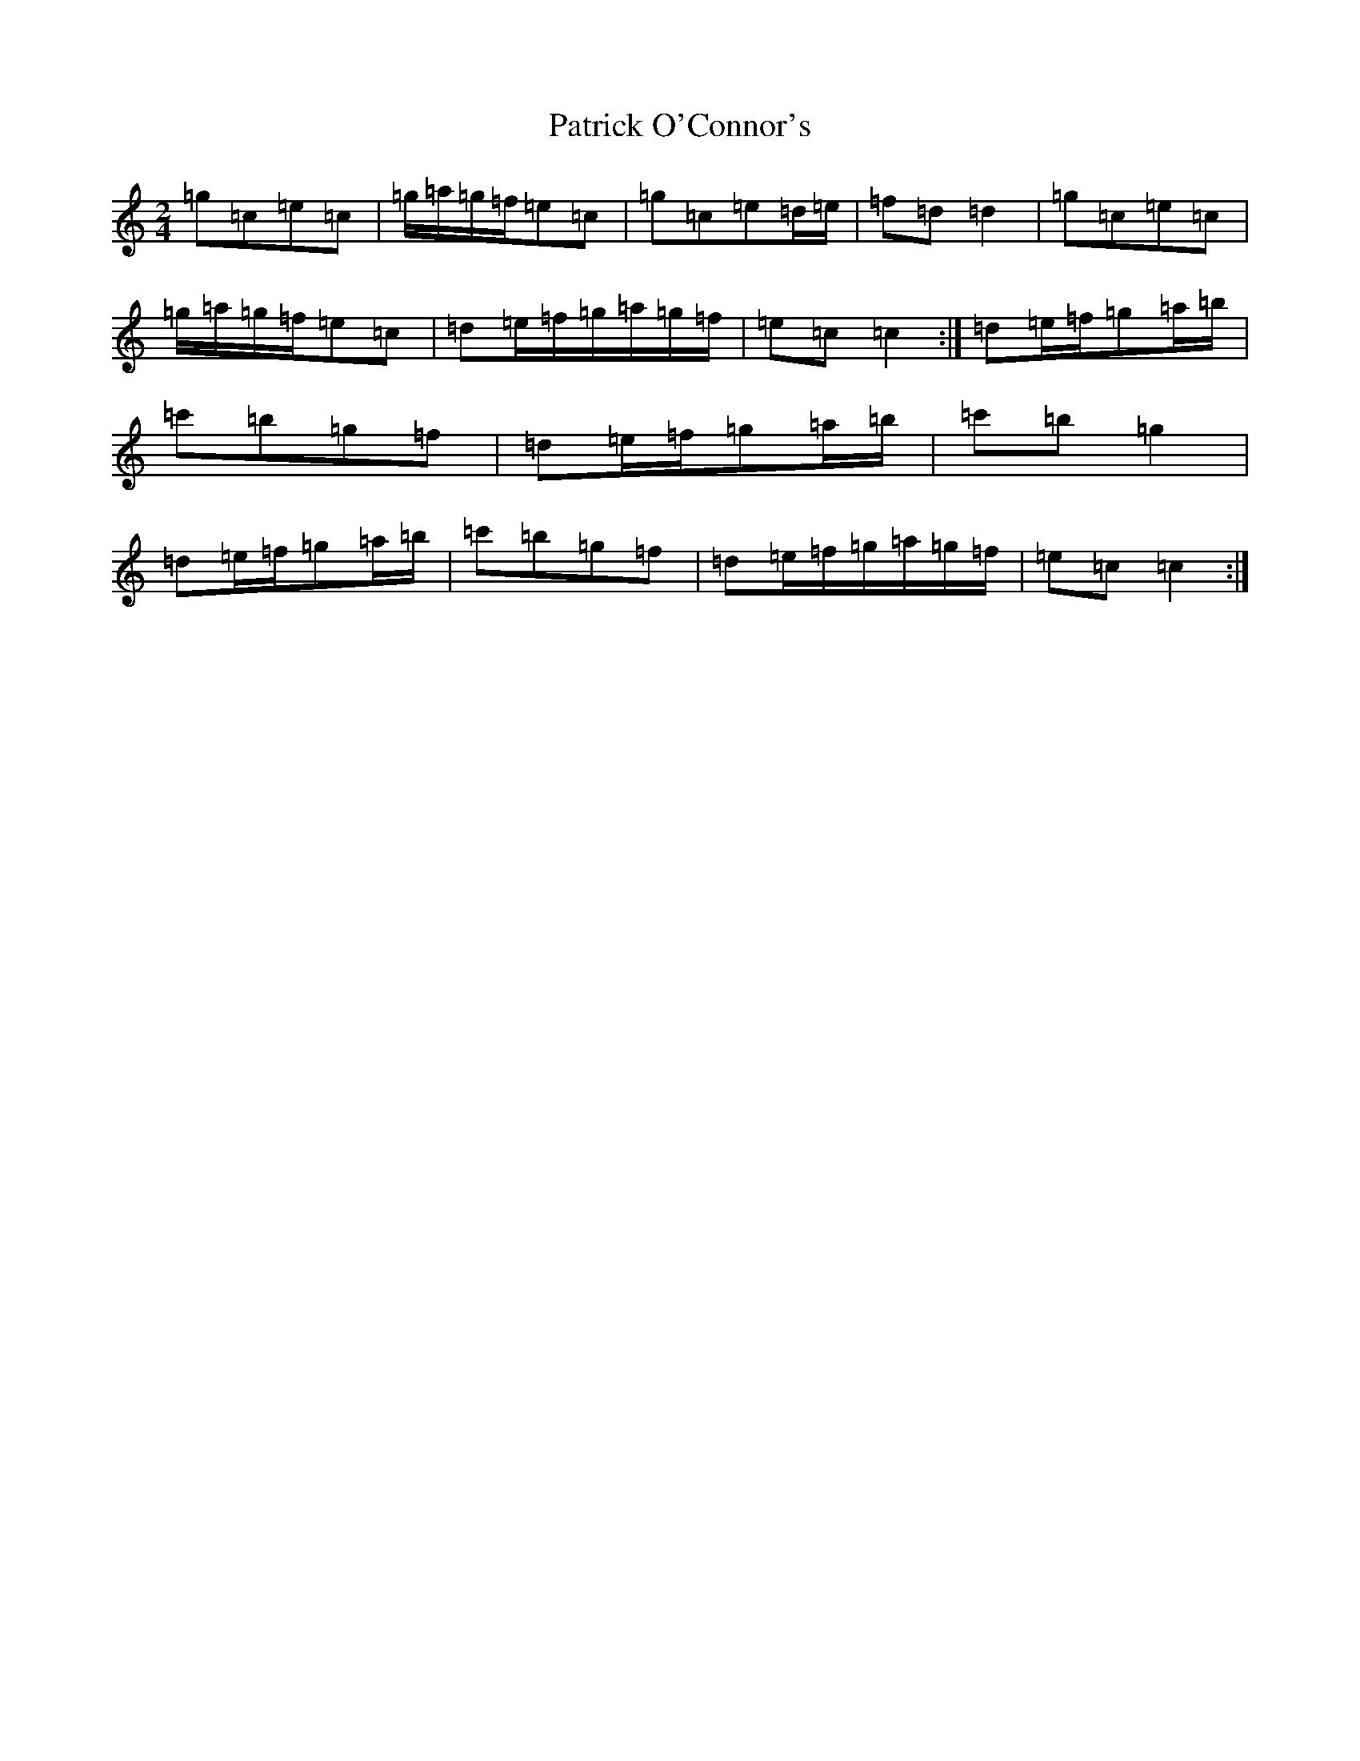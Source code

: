 X: 21170
T: Patrick O'Connor's
S: https://thesession.org/tunes/4187#setting4422
R: polka
M:2/4
L:1/8
K: C Major
=g=c=e=c|=g/2=a/2=g/2=f/2=e=c|=g=c=e=d/2=e/2|=f=d=d2|=g=c=e=c|=g/2=a/2=g/2=f/2=e=c|=d=e/2=f/2=g/2=a/2=g/2=f/2|=e=c=c2:|=d=e/2=f/2=g=a/2=b/2|=c'=b=g=f|=d=e/2=f/2=g=a/2=b/2|=c'=b=g2|=d=e/2=f/2=g=a/2=b/2|=c'=b=g=f|=d=e/2=f/2=g/2=a/2=g/2=f/2|=e=c=c2:|
